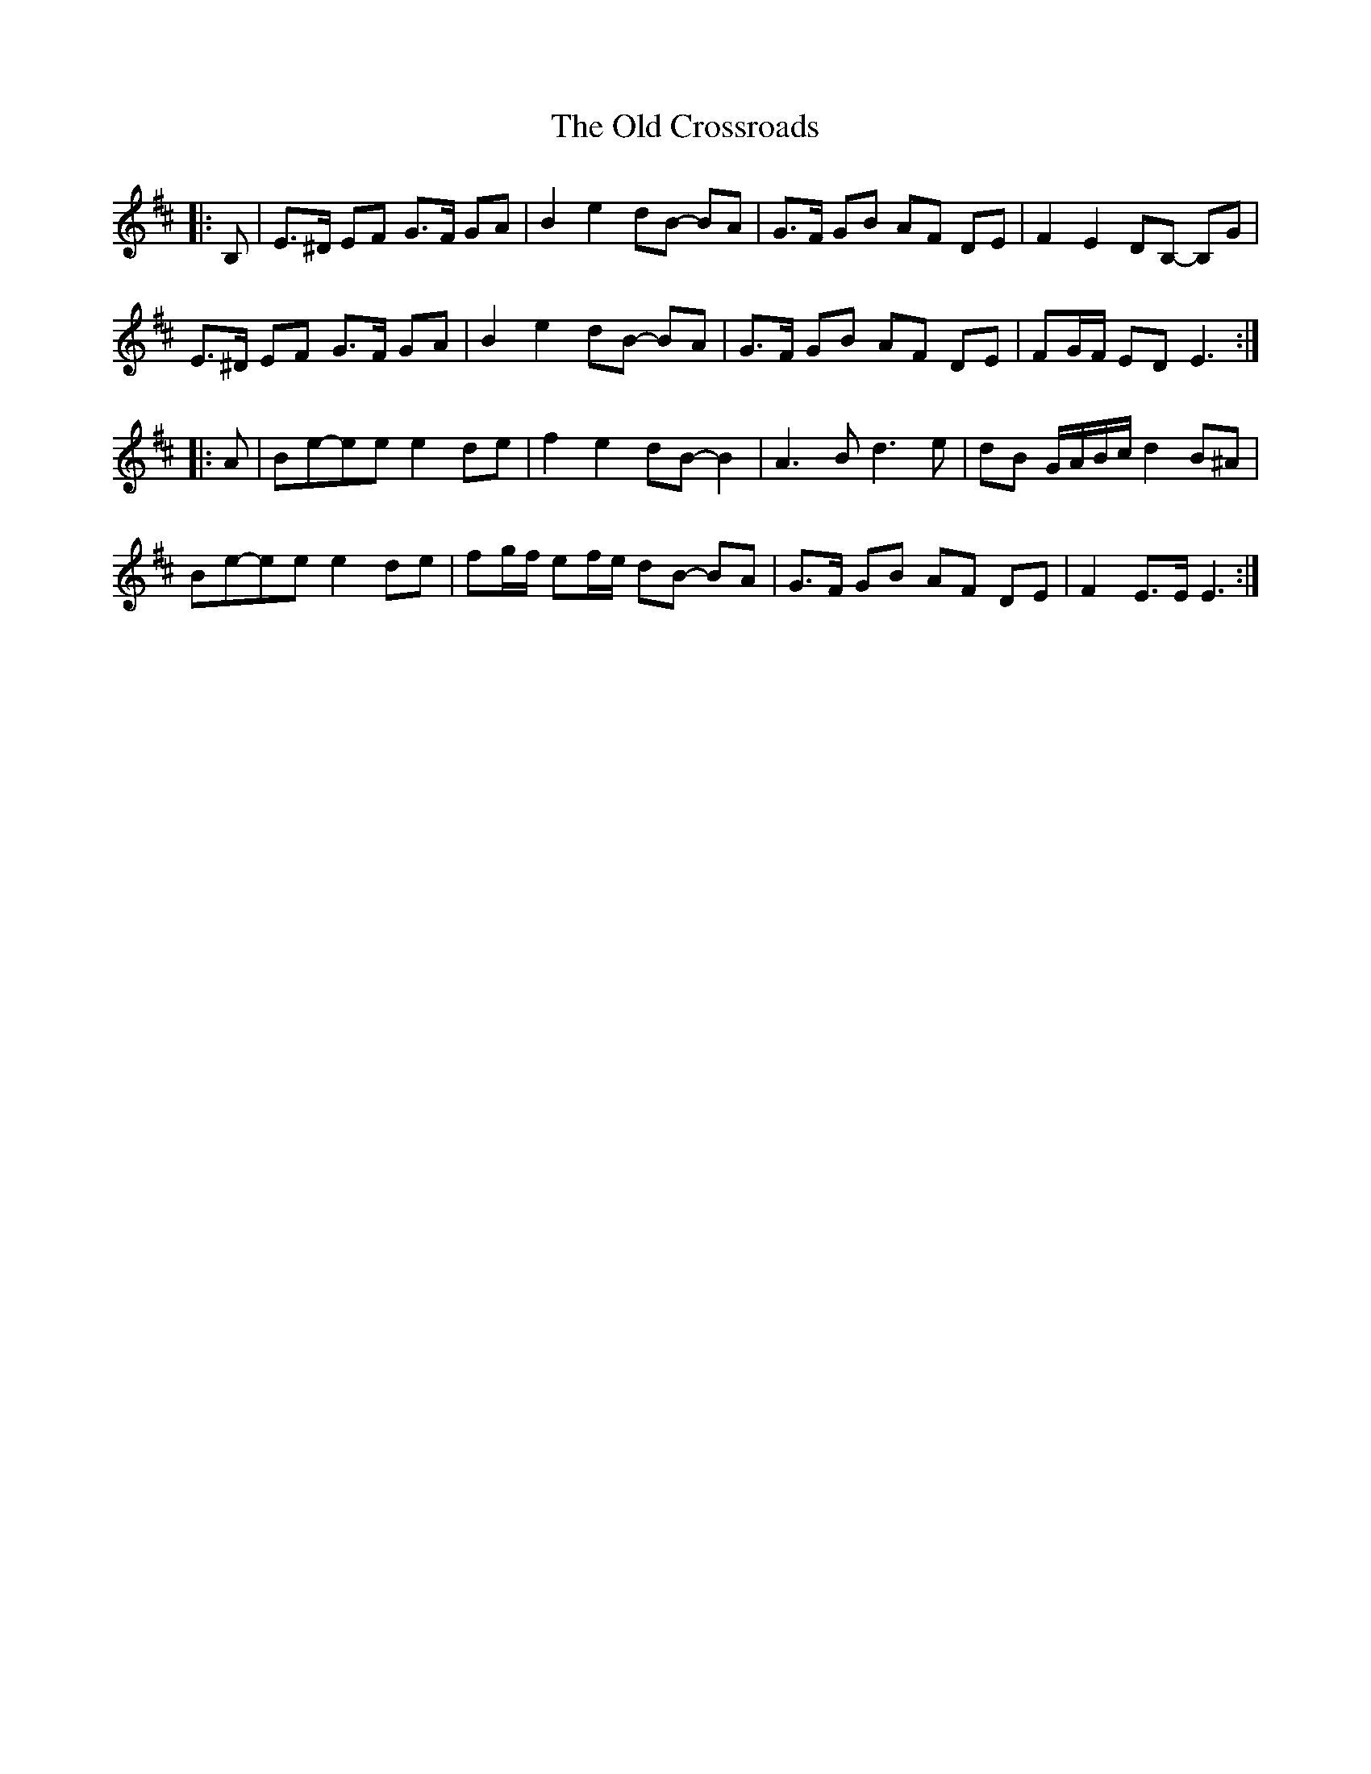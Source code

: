 X: 30158
T: Old Crossroads, The
R: march
M: 
K: Edorian
|:B,|E>^D EF G>F GA|B2 e2 dB- BA|G>F GB AF DE|F2 E2 DB,- B,G|
E>^D EF G>F GA|B2 e2 dB- BA|G>F GB AF DE|FG/F/ ED E3:|
|:A|Be-ee e2 de|f2 e2 dB- B2|A3 B d3 e|dB G/A/B/c/ d2 B^A|
Be-ee e2 de|fg/f/ ef/e/ dB- BA|G>F GB AF DE|F2 E>E E3:|


